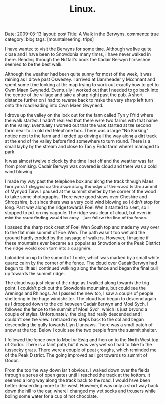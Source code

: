 #+STARTUP: showall indent
#+STARTUP: hidestars
#+OPTIONS: H:2 num:nil tags:nil toc:nil timestamps:nil
#+TITLE: Linux.
#+BEGIN_HTML

Date: 2009-03-13
layout:  post
Title: A Walk in the Berwyns.
comments: true
category: blog
tags: [mountaineering, trips]

#+END_HTML


I have wanted to visit the Berwyns for some time. Although we live
quite close and I have been to Snowdonia  many times, I have never
walked in there. Reading through the Nuttall's book the Cadair
Berwyn horseshoe seemed to be the best walk.

Although the weather had been quite sunny for most of the week, it was
raining as I drove past Oswestey. I arrived at Llanrheader y Mochnant
and spent some time looking at the map trying to work out exactly how
to get to Cwm Maen Gwynedd. Eventually I worked out that I needed to
go back into the centre of the village and take a sharp right past the
pub. A short distance further on I had to reverse back to make the
very sharp left turn onto the road leading into Cwm Maen Gwynedd.

I drove up the valley on the look out for the farm called Tyn y Ffrid
where the walk started. I hadn't realized that there were two farms with
that name in the valley. Eventually I worked out that the walk started
at the second farm near to an old red telephone box. There was a large
"No Parking" notice next to the farm and I ended up driving all the
way along a dirt track at the end of the valley before find somewhere
to turn round. There is a small layby by the stream and close to Tan y
Fridd farm where I managed to park.

It was almost twelve o'clock by the time I
set off and the weather was far from promising. Cadair Berwyn was
covered in cloud and there was a cold wind blowing.

I made my way past the telephone box and along the track through Maes
farmyard. I slogged up the slope along the edge of the wood to the
summit of Mynydd Tarw. I paused at the summit shelter by the corner of
the wood to take some photographs. There were good views over Cheshire
and Shropshire, but since there was a very cold wind blowing so I
didn't stop for long. Part way along the ridge towards Foel Wen it
started to sleet, so I stopped to put on my cagoule. The ridge was
clear of cloud, but even in mist the route finding would be easy -
just follow the line of the fence.

I passed the sharp rock crest of Foel Wen South top and made my way
over to the flat main summit of Foel Wen. The path wasn't too wet and the
ground  hardly eroded by the passage of walkers. However, I imagine if
these mountains ever became a s popular as Snowdonia or the Peak
District the ridge would soon turn into a quagmire.

I plodded on up to the summit of Tomle, which was marked by a small
white quartz cairn by the corner of the fence. The cloud over Cadair
Berwyn had begun to lift as I continued walking along the fence and
began the final pull up towards the summit ridge.

The cloud was just clear of the ridge as I walked along towards the
trig point. I couldn't pick out the Snowdonia mountains, but could see
the Arenings and Rhinogs. As I passed the new top, I saw a couple of
people sheltering in the huge windshelter. The cloud had begun to
descend again as I dropped down to the col between Cadair Berwyn and
Moel Sych. I followed the fence to the summit of Moel Sych, which is
just beyond a couple of styles. Unfortunately, the clag had really
descended and I couldn't see the view. I retraced my steps back to the
col and began descending the gully towards Llyn Lluncaws. There was a
small patch of snow at the top. Below I could see the two people from
the summit shelter.

I followed the fence over to Moel yr Ewig and then on to the North
West top of Godor. There is a faint path, but it was very wet so I had
to take to the tussocky grass. There were a couple of peat groughs,
which reminded me of the Peak District. The going improved as I got
towards to summit of Godor.

From the top the way down isn't obvious. I walked down over the fields
through a series of open gates until I reached the track at the
bottom. It seemed a long way along the track back to the road, I would
have been better descending more to the west. However, it was only a
short way back down the hill to the car, where I changed my wet socks
and trousers while boling some water for a cup of hot chocolate.
